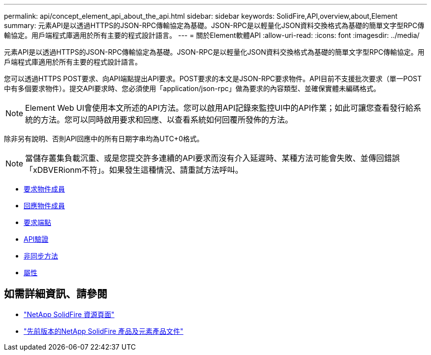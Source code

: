 ---
permalink: api/concept_element_api_about_the_api.html 
sidebar: sidebar 
keywords: SolidFire,API,overview,about,Element 
summary: 元素API是以透過HTTPS的JSON-RPC傳輸協定為基礎。JSON-RPC是以輕量化JSON資料交換格式為基礎的簡單文字型RPC傳輸協定。用戶端程式庫適用於所有主要的程式設計語言。 
---
= 關於Element軟體API
:allow-uri-read: 
:icons: font
:imagesdir: ../media/


[role="lead"]
元素API是以透過HTTPS的JSON-RPC傳輸協定為基礎。JSON-RPC是以輕量化JSON資料交換格式為基礎的簡單文字型RPC傳輸協定。用戶端程式庫適用於所有主要的程式設計語言。

您可以透過HTTPS POST要求、向API端點提出API要求。POST要求的本文是JSON-RPC要求物件。API目前不支援批次要求（單一POST中有多個要求物件）。提交API要求時、您必須使用「application/json-rpc」做為要求的內容類型、並確保實體未編碼格式。


NOTE: Element Web UI會使用本文所述的API方法。您可以啟用API記錄來監控UI中的API作業；如此可讓您查看發行給系統的方法。您可以同時啟用要求和回應、以查看系統如何回覆所發佈的方法。

除非另有說明、否則API回應中的所有日期字串均為UTC+0格式。


NOTE: 當儲存叢集負載沉重、或是您提交許多連續的API要求而沒有介入延遲時、某種方法可能會失敗、並傳回錯誤「xDBVERionm不符」。如果發生這種情況、請重試方法呼叫。

* xref:reference_element_api_request_object_members.adoc[要求物件成員]
* xref:reference_element_api_response_object_members.adoc[回應物件成員]
* xref:concept_element_api_request_endpoints.adoc[要求端點]
* xref:concept_element_api_authentication.adoc[API驗證]
* xref:concept_element_api_asynchronous_methods.adoc[非同步方法]
* xref:reference_element_api_attributes.adoc[屬性]




== 如需詳細資訊、請參閱

* https://www.netapp.com/data-storage/solidfire/documentation/["NetApp SolidFire 資源頁面"^]
* https://docs.netapp.com/sfe-122/topic/com.netapp.ndc.sfe-vers/GUID-B1944B0E-B335-4E0B-B9F1-E960BF32AE56.html["先前版本的NetApp SolidFire 產品及元素產品文件"^]


